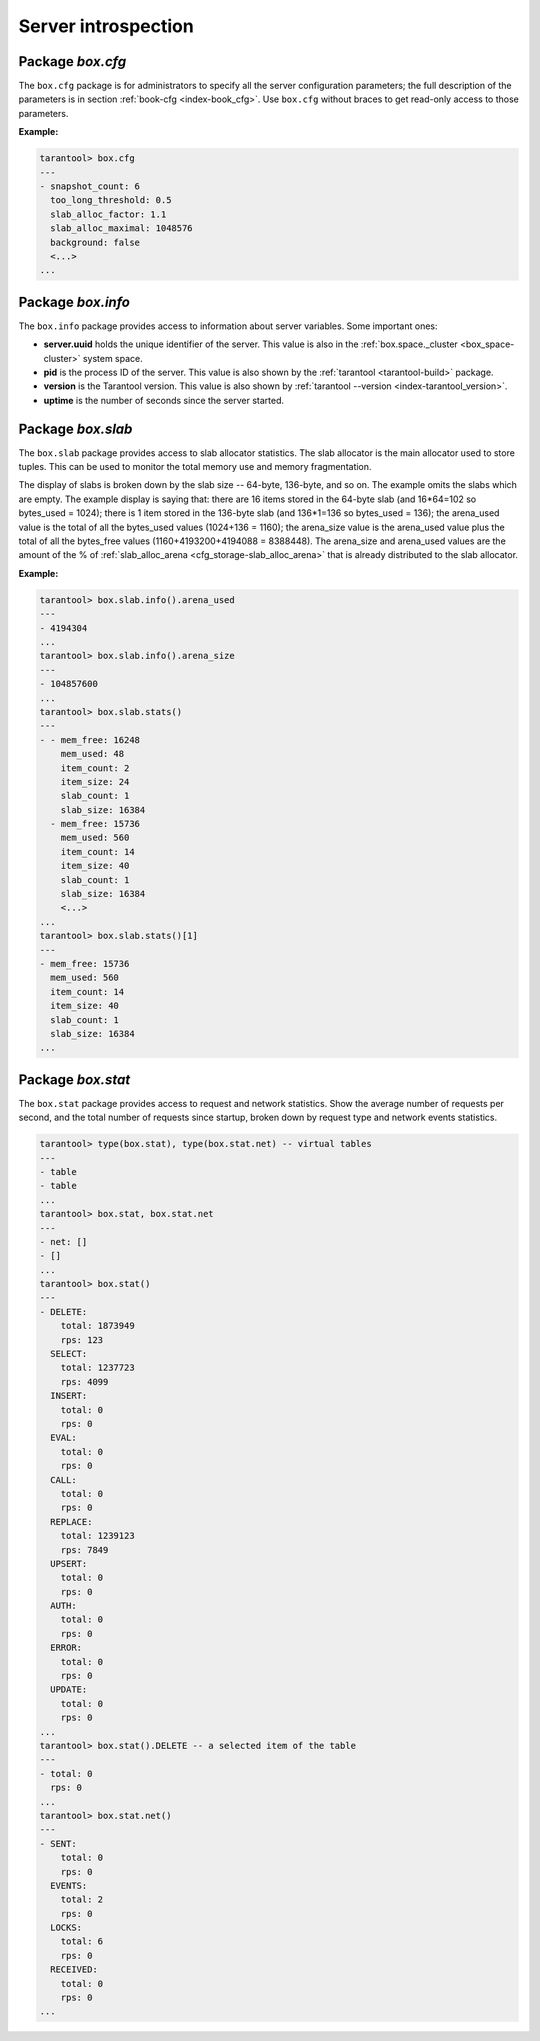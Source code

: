 -------------------------------------------------------------------------------
   Server introspection
-------------------------------------------------------------------------------

.. _box_introspection-box_cfg:

=====================================================================
                         Package `box.cfg`
=====================================================================

.. module:: box.cfg

The ``box.cfg`` package is for administrators to specify all the server
configuration parameters; the full description of the parameters is in
section :ref:`book-cfg <index-book_cfg>`. Use ``box.cfg`` without braces to get read-only
access to those parameters.

**Example:**

.. code-block:: tarantoolsession

    tarantool> box.cfg
    ---
    - snapshot_count: 6
      too_long_threshold: 0.5
      slab_alloc_factor: 1.1
      slab_alloc_maximal: 1048576
      background: false
      <...>
    ...

=====================================================================
                         Package `box.info`
=====================================================================

.. module:: box.info

The ``box.info`` package provides access to information about server variables.
Some important ones:

* **server.uuid** holds the unique identifier of the server. This value is also
  in the :ref:`box.space._cluster <box_space-cluster>` system space.
* **pid** is the process ID of the server. This value is also shown by the
  :ref:`tarantool <tarantool-build>` package.
* **version** is the Tarantool version. This value is also shown by
  :ref:`tarantool --version <index-tarantool_version>`.
* **uptime** is the number of seconds since the server started.

.. _box_introspection-box_info:

.. function:: box.info()

    Since ``box.info`` contents are dynamic, it's not possible to iterate over
    keys with the Lua ``pairs()`` function. For this purpose, ``box.info()``
    builds and returns a Lua table with all keys and values provided in the
    package.

    :return: keys and values in the package.
    :rtype:  table

    **Example:**

    .. code-block:: tarantoolsession

        tarantool> box.info()
        ---
        - server:
            lsn: 158
            ro: false
            uuid: a2684219-b2b1-4334-88ab-50b0722283fd
            id: 1
          version: 1.7.0-1216-g73f7154
          pid: 12932
          status: running
          vclock:
          - 158
          replication:
            status: off
          uptime: 908
        ...
        tarantool> box.info.pid
        ---
        - 12932
        ...
        tarantool> box.info.status
        ---
        - running
        ...
        tarantool> box.info.uptime
        ---
        - 1065
        ...
        tarantool> box.info.version
        ---
        - 1.7.0-66-g9093daa
        ...

=====================================================================
                         Package `box.slab`
=====================================================================

.. module:: box.slab

The ``box.slab`` package provides access to slab allocator statistics. The
slab allocator is the main allocator used to store tuples. This can be used
to monitor the total memory use and memory fragmentation.

The display of slabs is broken down by the slab size -- 64-byte, 136-byte,
and so on. The example omits the slabs which are empty. The example display
is saying that: there are 16 items stored in the 64-byte slab (and 16*64=102
so bytes_used = 1024); there is 1 item stored in the 136-byte slab
(and 136*1=136 so bytes_used = 136); the arena_used value is the total of all
the bytes_used values (1024+136 = 1160); the arena_size value is the arena_used
value plus the total of all the bytes_free values (1160+4193200+4194088 = 8388448).
The arena_size and arena_used values are the amount of the % of
:ref:`slab_alloc_arena <cfg_storage-slab_alloc_arena>` that is already distributed to the slab allocator.

**Example:**

.. code-block:: tarantoolsession

    tarantool> box.slab.info().arena_used
    ---
    - 4194304
    ...
    tarantool> box.slab.info().arena_size
    ---
    - 104857600
    ...
    tarantool> box.slab.stats()
    ---
    - - mem_free: 16248
        mem_used: 48
        item_count: 2
        item_size: 24
        slab_count: 1
        slab_size: 16384
      - mem_free: 15736
        mem_used: 560
        item_count: 14
        item_size: 40
        slab_count: 1
        slab_size: 16384
        <...>
    ...
    tarantool> box.slab.stats()[1]
    ---
    - mem_free: 15736
      mem_used: 560
      item_count: 14
      item_size: 40
      slab_count: 1
      slab_size: 16384
    ...

.. _box_introspection-box_stat:

=====================================================================
                         Package `box.stat`
=====================================================================

The ``box.stat`` package provides access to request and network statistics.
Show the average number of requests per second, and the total number of
requests since startup, broken down by request type and network events statistics.

.. code-block:: tarantoolsession

    tarantool> type(box.stat), type(box.stat.net) -- virtual tables
    ---
    - table
    - table
    ...
    tarantool> box.stat, box.stat.net
    ---
    - net: []
    - []
    ...
    tarantool> box.stat()
    ---
    - DELETE:
        total: 1873949
        rps: 123
      SELECT:
        total: 1237723
        rps: 4099
      INSERT:
        total: 0
        rps: 0
      EVAL:
        total: 0
        rps: 0
      CALL:
        total: 0
        rps: 0
      REPLACE:
        total: 1239123
        rps: 7849
      UPSERT:
        total: 0
        rps: 0
      AUTH:
        total: 0
        rps: 0
      ERROR:
        total: 0
        rps: 0
      UPDATE:
        total: 0
        rps: 0
    ...
    tarantool> box.stat().DELETE -- a selected item of the table
    ---
    - total: 0
      rps: 0
    ...
    tarantool> box.stat.net()
    ---
    - SENT:
        total: 0
        rps: 0
      EVENTS:
        total: 2
        rps: 0
      LOCKS:
        total: 6
        rps: 0
      RECEIVED:
        total: 0
        rps: 0
    ...
